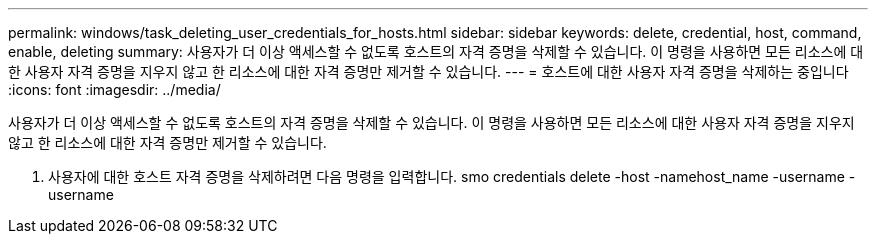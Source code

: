 ---
permalink: windows/task_deleting_user_credentials_for_hosts.html 
sidebar: sidebar 
keywords: delete, credential, host, command, enable, deleting 
summary: 사용자가 더 이상 액세스할 수 없도록 호스트의 자격 증명을 삭제할 수 있습니다. 이 명령을 사용하면 모든 리소스에 대한 사용자 자격 증명을 지우지 않고 한 리소스에 대한 자격 증명만 제거할 수 있습니다. 
---
= 호스트에 대한 사용자 자격 증명을 삭제하는 중입니다
:icons: font
:imagesdir: ../media/


[role="lead"]
사용자가 더 이상 액세스할 수 없도록 호스트의 자격 증명을 삭제할 수 있습니다. 이 명령을 사용하면 모든 리소스에 대한 사용자 자격 증명을 지우지 않고 한 리소스에 대한 자격 증명만 제거할 수 있습니다.

. 사용자에 대한 호스트 자격 증명을 삭제하려면 다음 명령을 입력합니다. smo credentials delete -host -namehost_name -username -username

